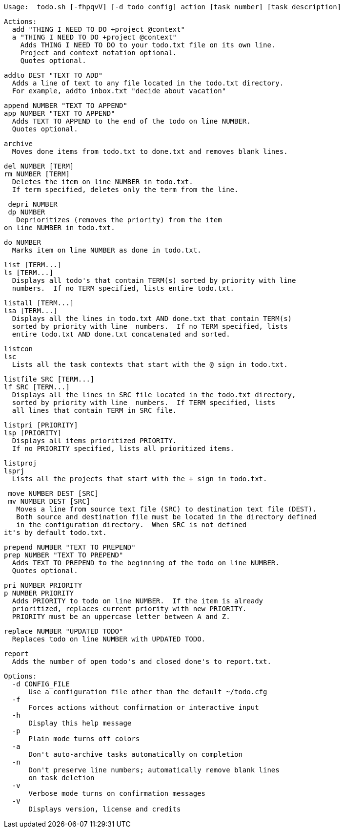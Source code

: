   Usage:  todo.sh [-fhpqvV] [-d todo_config] action [task_number] [task_description]

  Actions:
    add "THING I NEED TO DO +project @context" 
    a "THING I NEED TO DO +project @context" 
      Adds THING I NEED TO DO to your todo.txt file on its own line.
      Project and context notation optional.
      Quotes optional.

    addto DEST "TEXT TO ADD"
      Adds a line of text to any file located in the todo.txt directory.
      For example, addto inbox.txt "decide about vacation"
      
    append NUMBER "TEXT TO APPEND"
    app NUMBER "TEXT TO APPEND"
      Adds TEXT TO APPEND to the end of the todo on line NUMBER.
      Quotes optional.

    archive
      Moves done items from todo.txt to done.txt and removes blank lines.

    del NUMBER [TERM]
    rm NUMBER [TERM]
      Deletes the item on line NUMBER in todo.txt.  
      If term specified, deletes only the term from the line.

    depri NUMBER 
    dp NUMBER
      Deprioritizes (removes the priority) from the item 
	  on line NUMBER in todo.txt.  

    do NUMBER
      Marks item on line NUMBER as done in todo.txt.

    list [TERM...] 
    ls [TERM...]
      Displays all todo's that contain TERM(s) sorted by priority with line
      numbers.  If no TERM specified, lists entire todo.txt.

    listall [TERM...]
    lsa [TERM...]
      Displays all the lines in todo.txt AND done.txt that contain TERM(s)
      sorted by priority with line  numbers.  If no TERM specified, lists
      entire todo.txt AND done.txt concatenated and sorted.

    listcon
    lsc
      Lists all the task contexts that start with the @ sign in todo.txt.

    listfile SRC [TERM...]
    lf SRC [TERM...]
      Displays all the lines in SRC file located in the todo.txt directory,
      sorted by priority with line  numbers.  If TERM specified, lists
      all lines that contain TERM in SRC file.

    listpri [PRIORITY]
    lsp [PRIORITY]
      Displays all items prioritized PRIORITY.
      If no PRIORITY specified, lists all prioritized items.

    listproj
    lsprj
      Lists all the projects that start with the + sign in todo.txt.

    move NUMBER DEST [SRC]
    mv NUMBER DEST [SRC]
      Moves a line from source text file (SRC) to destination text file (DEST).
      Both source and destination file must be located in the directory defined
      in the configuration directory.  When SRC is not defined 
	  it's by default todo.txt.
		
    prepend NUMBER "TEXT TO PREPEND"
    prep NUMBER "TEXT TO PREPEND"
      Adds TEXT TO PREPEND to the beginning of the todo on line NUMBER.
      Quotes optional.

    pri NUMBER PRIORITY
    p NUMBER PRIORITY
      Adds PRIORITY to todo on line NUMBER.  If the item is already
      prioritized, replaces current priority with new PRIORITY.
      PRIORITY must be an uppercase letter between A and Z.

    replace NUMBER "UPDATED TODO"
      Replaces todo on line NUMBER with UPDATED TODO.

    report
      Adds the number of open todo's and closed done's to report.txt.

  Options:
    -d CONFIG_FILE
        Use a configuration file other than the default ~/todo.cfg
    -f
        Forces actions without confirmation or interactive input
    -h
        Display this help message
    -p
        Plain mode turns off colors
    -a
        Don't auto-archive tasks automatically on completion
    -n
        Don't preserve line numbers; automatically remove blank lines 
        on task deletion
    -v 
        Verbose mode turns on confirmation messages
    -V 
        Displays version, license and credits